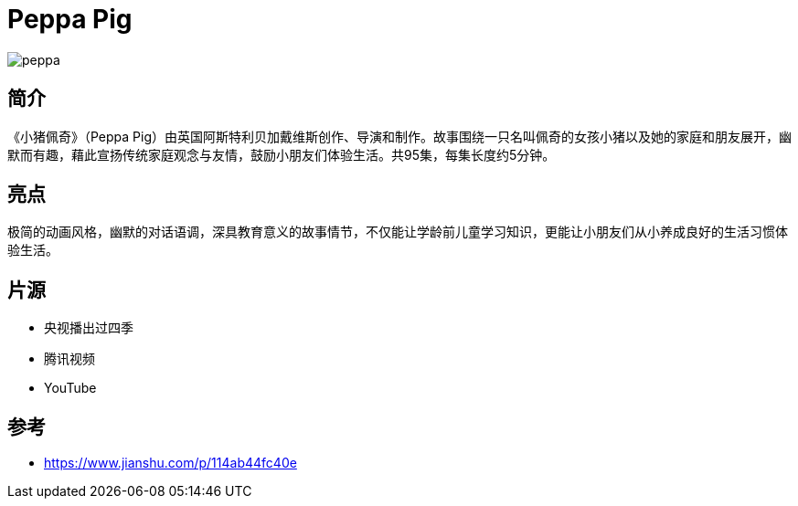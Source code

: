 = Peppa Pig

image::img/peppa.jpg[]

== 简介

《小猪佩奇》（Peppa Pig）由英国阿斯特利贝加戴维斯创作、导演和制作。故事围绕一只名叫佩奇的女孩小猪以及她的家庭和朋友展开，幽默而有趣，藉此宣扬传统家庭观念与友情，鼓励小朋友们体验生活。共95集，每集长度约5分钟。

== 亮点

极简的动画风格，幽默的对话语调，深具教育意义的故事情节，不仅能让学龄前儿童学习知识，更能让小朋友们从小养成良好的生活习惯体验生活。

== 片源

* 央视播出过四季
* 腾讯视频
* YouTube

== 参考

* https://www.jianshu.com/p/114ab44fc40e
